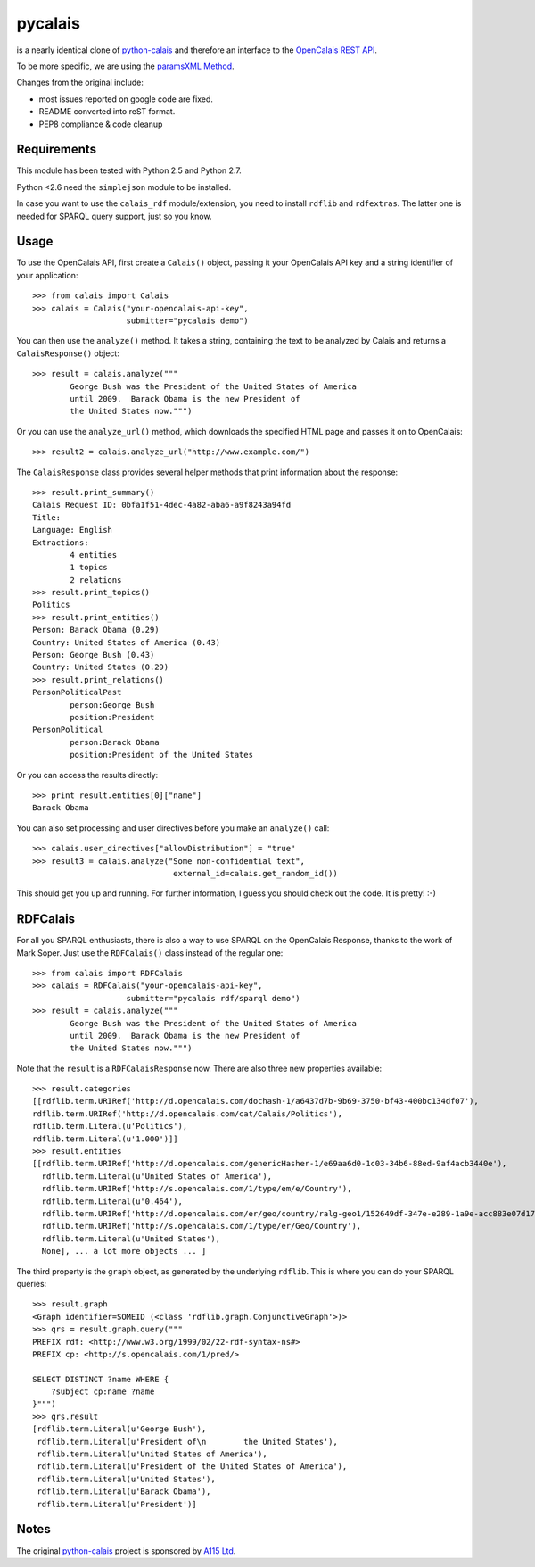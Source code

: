========
pycalais
========

is a nearly identical clone of python-calais_ and therefore an interface to
the `OpenCalais REST API`_.

To be more specific, we are using the `paramsXML Method`_.

Changes from the original include:

- most issues reported on google code are fixed.
- README converted into reST format.
- PEP8 compliance & code cleanup

.. _`OpenCalais REST API`: http://www.opencalais.com/documentation/calais-web-service-api
.. _`paramsXML Method`: http://www.opencalais.com/documentation/calais-web-service-api/api-invocation/rest-using-paramsxml

Requirements
============

This module has been tested with Python 2.5 and Python 2.7.

Python <2.6 need the ``simplejson`` module to be installed.

In case you want to use the ``calais_rdf`` module/extension, you need to
install ``rdflib`` and ``rdfextras``. The latter one is needed for SPARQL query
support, just so you know.

Usage
=====

To use the OpenCalais API, first create a ``Calais()`` object, passing it your
OpenCalais API key and a string identifier of your application::

    >>> from calais import Calais
    >>> calais = Calais("your-opencalais-api-key",
                        submitter="pycalais demo")

You can then use the ``analyze()`` method.  It takes a string, containing the
text to be analyzed by Calais and returns a ``CalaisResponse()`` object::

    >>> result = calais.analyze("""
            George Bush was the President of the United States of America
            until 2009.  Barack Obama is the new President of
            the United States now.""")

Or you can use the ``analyze_url()`` method, which downloads the specified HTML
page and passes it on to OpenCalais::

    >>> result2 = calais.analyze_url("http://www.example.com/")

The ``CalaisResponse`` class provides several helper methods that print
information about the response::

    >>> result.print_summary()
    Calais Request ID: 0bfa1f51-4dec-4a82-aba6-a9f8243a94fd
    Title:
    Language: English
    Extractions:
            4 entities
            1 topics
            2 relations
    >>> result.print_topics()
    Politics
    >>> result.print_entities()
    Person: Barack Obama (0.29)
    Country: United States of America (0.43)
    Person: George Bush (0.43)
    Country: United States (0.29)
    >>> result.print_relations()
    PersonPoliticalPast
            person:George Bush
            position:President
    PersonPolitical
            person:Barack Obama
            position:President of the United States

Or you can access the results directly::

    >>> print result.entities[0]["name"]
    Barack Obama

You can also set processing and user directives before you make an
``analyze()`` call::

    >>> calais.user_directives["allowDistribution"] = "true"
    >>> result3 = calais.analyze("Some non-confidential text",
                                  external_id=calais.get_random_id())

This should get you up and running. For further information, I guess you should
check out the code. It is pretty! :-)

RDFCalais
=========

For all you SPARQL enthusiasts, there is also a way to use SPARQL on the
OpenCalais Response, thanks to the work of Mark Soper.
Just use the ``RDFCalais()`` class instead of the regular one::

    >>> from calais import RDFCalais
    >>> calais = RDFCalais("your-opencalais-api-key",
                        submitter="pycalais rdf/sparql demo")
    >>> result = calais.analyze("""
            George Bush was the President of the United States of America
            until 2009.  Barack Obama is the new President of
            the United States now.""")

Note that the ``result`` is a ``RDFCalaisResponse`` now.
There are also three new properties available::

    >>> result.categories
    [[rdflib.term.URIRef('http://d.opencalais.com/dochash-1/a6437d7b-9b69-3750-bf43-400bc134df07'),
    rdflib.term.URIRef('http://d.opencalais.com/cat/Calais/Politics'),
    rdflib.term.Literal(u'Politics'),
    rdflib.term.Literal(u'1.000')]]
    >>> result.entities
    [[rdflib.term.URIRef('http://d.opencalais.com/genericHasher-1/e69aa6d0-1c03-34b6-88ed-9af4acb3440e'),
      rdflib.term.Literal(u'United States of America'),
      rdflib.term.URIRef('http://s.opencalais.com/1/type/em/e/Country'),
      rdflib.term.Literal(u'0.464'),
      rdflib.term.URIRef('http://d.opencalais.com/er/geo/country/ralg-geo1/152649df-347e-e289-1a9e-acc883e07d17'),
      rdflib.term.URIRef('http://s.opencalais.com/1/type/er/Geo/Country'),
      rdflib.term.Literal(u'United States'),
      None], ... a lot more objects ... ]

The third property is the ``graph`` object, as generated by the underlying
``rdflib``. This is where you can do your SPARQL queries::

    >>> result.graph
    <Graph identifier=SOMEID (<class 'rdflib.graph.ConjunctiveGraph'>)>
    >>> qrs = result.graph.query("""
    PREFIX rdf: <http://www.w3.org/1999/02/22-rdf-syntax-ns#>
    PREFIX cp: <http://s.opencalais.com/1/pred/>
    
    SELECT DISTINCT ?name WHERE {
        ?subject cp:name ?name
    }""")
    >>> qrs.result
    [rdflib.term.Literal(u'George Bush'),
     rdflib.term.Literal(u'President of\n        the United States'),
     rdflib.term.Literal(u'United States of America'),
     rdflib.term.Literal(u'President of the United States of America'),
     rdflib.term.Literal(u'United States'),
     rdflib.term.Literal(u'Barack Obama'),
     rdflib.term.Literal(u'President')]

Notes
=====

The original python-calais_ project is sponsored by `A115 Ltd`_.

.. _`A115 LTD`: http://www.a115.bg/en/
.. _python-calais: http://code.google.com/p/python-calais/
